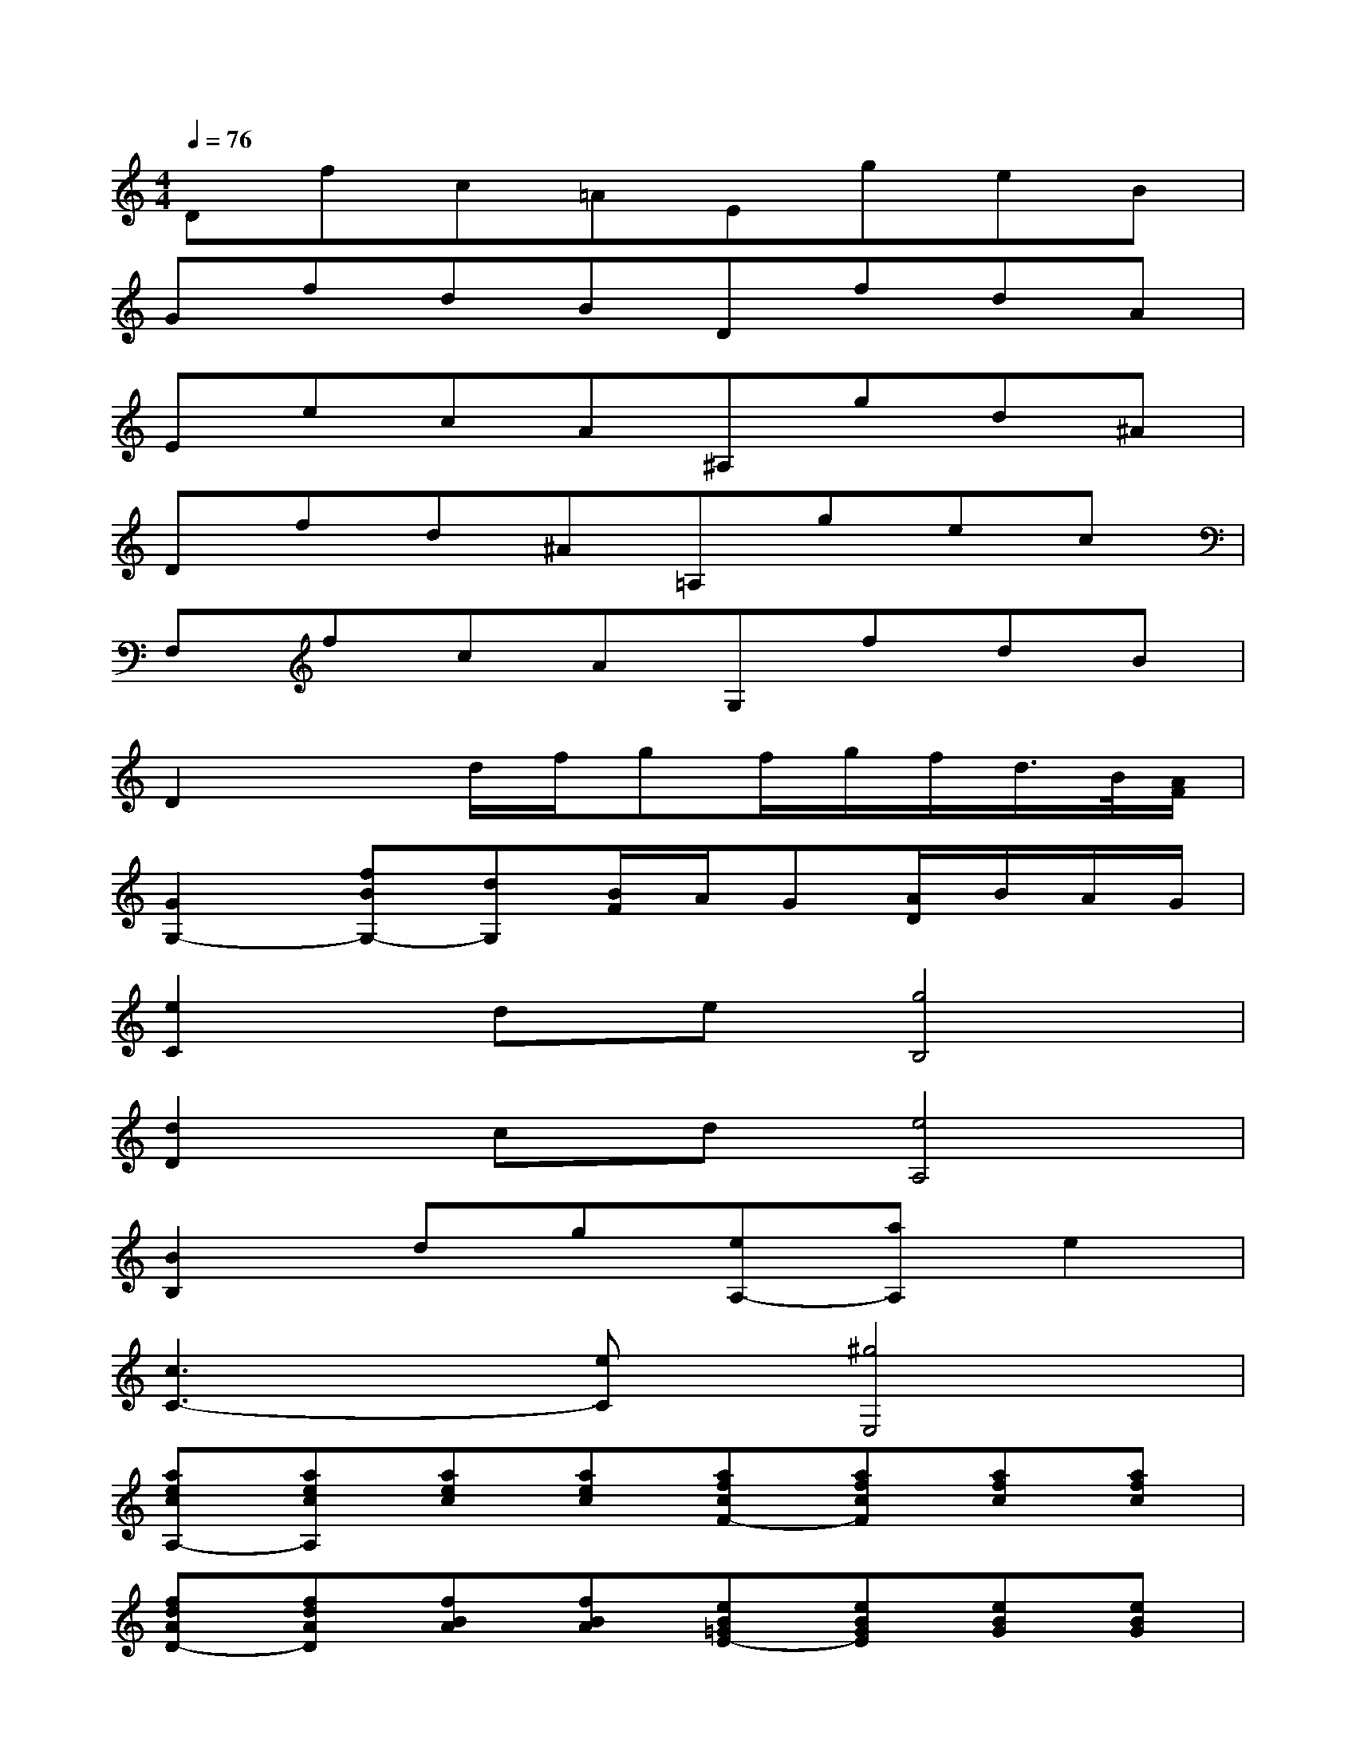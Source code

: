X:1
T:
M:4/4
L:1/8
Q:1/4=76
K:C%0sharps
V:1
Dfc=AEgeB|
GfdBDfdA|
EecA^A,gd^A|
Dfd^A=A,gec|
F,fcAG,fdB|
D2xd/2f/2gf/2g/2f/2d/2>B/2[A/2F/2]|
[G2G,2-][fBG,-][dG,][B/2F/2]A/2G[A/2D/2]B/2A/2G/2|
[e2C2]de[g4B,4]|
[d2D2]cd[e4A,4]|
[B2B,2]dg[eA,-][aA,]e2|
[c3C3-][eC][^g4E,4]|
[aecA,-][aecA,][aec][aec][afcF-][afcF][afc][afc]|
[fdAD-][fdAD][fBA][fBA][eB=GE-][eBGE][eBG][eBG]|
[ecGC-][ecGC][ec][ecG][^fAA,-][^fcAA,][^fc][^fcA]|
[g^dBB,-][g^dBB,][^dB][g^dB][^g=dE,-][^gdBE,][^gdB][^gd]|
[aecA,-][aecA,][ae][aec][ae=F-][aecF][aec][aec]